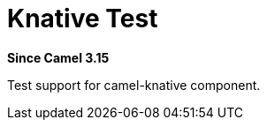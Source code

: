 = Knative Test Component
:doctitle: Knative Test
:shortname: knative-test
:artifactid: camel-knative-test
:description: Camel Knative Test
:since: 3.15
:supportlevel: Preview

*Since Camel {since}*

Test support for camel-knative component.
